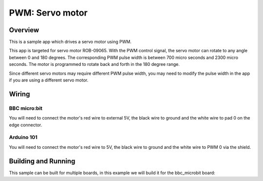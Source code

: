 .. _servo-motor-sample:

PWM: Servo motor
################

Overview
********

This is a sample app which drives a servo motor using PWM.

This app is targeted for servo motor ROB-09065. With the PWM control signal, the
servo motor can rotate to any angle between 0 and 180 degrees. The corresponding
PWM pulse width is between 700 micro seconds and 2300 micro seconds. The motor
is programmed to rotate back and forth in the 180 degree range.

Since different servo motors may require different PWM pulse width, you may need
to modify the pulse width in the app if you are using a different servo motor.

Wiring
******

BBC micro:bit
=============

You will need to connect the motor's red wire to external 5V, the black wire to
ground and the white wire to pad 0 on the edge connector.

Arduino 101
===========

You will need to connect the motor's red wire to 5V, the black wire to ground
and the white wire to PWM 0 via the shield.


Building and Running
********************

This sample can be built for multiple boards, in this example we will build it
for the bbc_microbit board:

.. zephyr-app-commands::
   :zephyr-app: samples/basic/servo_motor
   :board: bbc_microbit
   :goals: build flash
   :compact:
